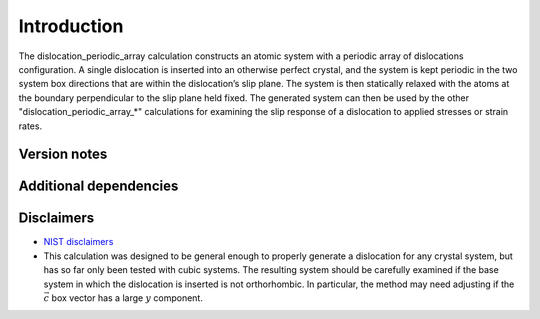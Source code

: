 Introduction
============

The dislocation_periodic_array calculation constructs an atomic system
with a periodic array of dislocations configuration. A single
dislocation is inserted into an otherwise perfect crystal, and the
system is kept periodic in the two system box directions that are within
the dislocation’s slip plane. The system is then statically relaxed with
the atoms at the boundary perpendicular to the slip plane held fixed.
The generated system can then be used by the other
"dislocation_periodic_array_*" calculations for examining the slip
response of a dislocation to applied stresses or strain rates.

Version notes
~~~~~~~~~~~~~

Additional dependencies
~~~~~~~~~~~~~~~~~~~~~~~

Disclaimers
~~~~~~~~~~~

-  `NIST
   disclaimers <http://www.nist.gov/public_affairs/disclaimer.cfm>`__
-  This calculation was designed to be general enough to properly
   generate a dislocation for any crystal system, but has so far only
   been tested with cubic systems. The resulting system should be
   carefully examined if the base system in which the dislocation is
   inserted is not orthorhombic. In particular, the method may need
   adjusting if the :math:`\vec{c}` box vector has a large :math:`y`
   component.
